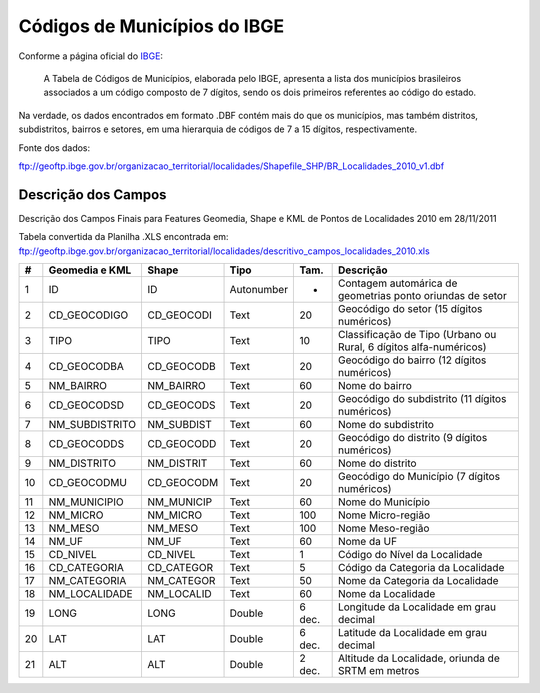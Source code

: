 
=============================
Códigos de Municípios do IBGE
=============================

Conforme a página oficial do IBGE_:

  A Tabela de Códigos de Municípios, elaborada pelo IBGE, apresenta a lista
  dos municípios brasileiros associados a um código composto de 7 dígitos, 
  sendo os dois primeiros referentes ao código do estado.

.. _IBGE: http://www.ibge.gov.br/concla/cod_area/cod_area.php

Na verdade, os dados encontrados em formato .DBF contém mais do que os
municípios, mas também distritos, subdistritos, bairros e setores, em
uma hierarquia de códigos de 7 a 15 dígitos, respectivamente.

Fonte dos dados:

ftp://geoftp.ibge.gov.br/organizacao_territorial/localidades/Shapefile_SHP/BR_Localidades_2010_v1.dbf



Descrição dos Campos
====================

Descrição dos Campos Finais para Features Geomedia, Shape e KML de Pontos de Localidades 2010 em 28/11/2011

Tabela convertida da Planilha .XLS encontrada em: 
ftp://geoftp.ibge.gov.br/organizacao_territorial/localidades/descritivo_campos_localidades_2010.xls

== ============== ========== ========== ====== =================================================================
#  Geomedia e KML Shape      Tipo       Tam.   Descrição                                                          
== ============== ========== ========== ====== =================================================================
1  ID             ID         Autonumber -      Contagem automárica de geometrias ponto oriundas de setor           
2  CD_GEOCODIGO   CD_GEOCODI Text       20     Geocódigo do setor (15 dígitos numéricos)                         
3  TIPO           TIPO       Text       10     Classificação de Tipo (Urbano ou Rural, 6 dígitos alfa-numéricos)
4  CD_GEOCODBA    CD_GEOCODB Text       20     Geocódigo do bairro (12 dígitos numéricos)                        
5  NM_BAIRRO      NM_BAIRRO  Text       60     Nome do bairro                                                       
6  CD_GEOCODSD    CD_GEOCODS Text       20     Geocódigo do subdistrito (11 dígitos numéricos)                   
7  NM_SUBDISTRITO NM_SUBDIST Text       60     Nome do subdistrito                                                  
8  CD_GEOCODDS    CD_GEOCODD Text       20     Geocódigo do distrito (9 dígitos numéricos)                       
9  NM_DISTRITO    NM_DISTRIT Text       60     Nome do distrito                                                     
10 CD_GEOCODMU    CD_GEOCODM Text       20     Geocódigo do Município (7 dígitos numéricos)                     
11 NM_MUNICIPIO   NM_MUNICIP Text       60     Nome do Município                                                   
12 NM_MICRO       NM_MICRO   Text       100    Nome Micro-região                                                   
13 NM_MESO        NM_MESO    Text       100    Nome Meso-região                                                    
14 NM_UF          NM_UF      Text       60     Nome da UF                                                           
15 CD_NIVEL       CD_NIVEL   Text       1      Código do Nível da Localidade                                      
16 CD_CATEGORIA   CD_CATEGOR Text       5      Código da Categoria da Localidade                                   
17 NM_CATEGORIA   NM_CATEGOR Text       50     Nome da Categoria da Localidade                                      
18 NM_LOCALIDADE  NM_LOCALID Text       60     Nome da Localidade                                                   
19 LONG           LONG       Double     6 dec. Longitude da Localidade em grau decimal                              
20 LAT            LAT        Double     6 dec. Latitude da Localidade em grau decimal                               
21 ALT            ALT        Double     2 dec. Altitude da Localidade, oriunda de SRTM em metros                    
== ============== ========== ========== ====== =================================================================
